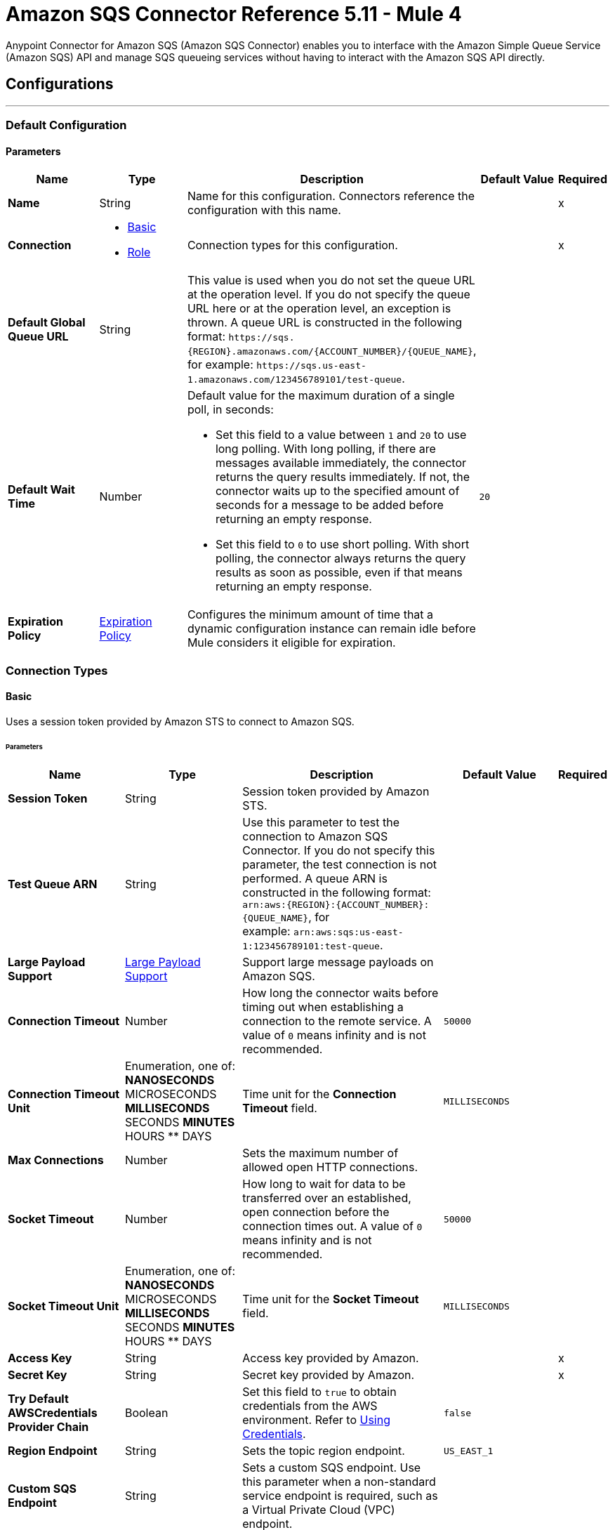 = Amazon SQS Connector Reference 5.11 - Mule 4
:page-aliases: connectors::amazon/amazon-sqs-connector-reference.adoc

Anypoint Connector for Amazon SQS (Amazon SQS Connector) enables you to interface with the Amazon Simple Queue Service (Amazon SQS) API and manage SQS queueing services without having to interact with the Amazon SQS API directly.


== Configurations
---
[[config]]
=== Default Configuration

==== Parameters
[%header,cols="20s,20a,35a,20a,5a"]
|===
| Name | Type | Description | Default Value | Required
|Name | String | Name for this configuration. Connectors reference the configuration with this name. | | x
| Connection a| * <<config_basic, Basic>>
* <<config_role, Role>>
 | Connection types for this configuration. | | x
| Default Global Queue URL a| String |  This value is used when you do not set the queue URL at the operation level. If you do not specify the queue URL here or at the operation level, an exception is thrown. A queue URL is constructed in the following format: `+https://sqs.{REGION}.amazonaws.com/{ACCOUNT_NUMBER}/{QUEUE_NAME}+`, for example: `+https://sqs.us-east-1.amazonaws.com/123456789101/test-queue+`. |  |
| Default Wait Time | Number a| Default value for the maximum duration of a single poll, in seconds:

* Set this field to a value between `1` and `20` to use long polling. With long polling, if there are messages available immediately, the connector returns the query results immediately. If not, the connector waits up to the specified amount of seconds for a message to be added before returning an empty response.
+
* Set this field to `0` to use short polling. With short polling, the connector always returns the query results as soon as possible, even if that means returning an empty response. | `20` |
| Expiration Policy a| <<ExpirationPolicy>> |  Configures the minimum amount of time that a dynamic configuration instance can remain idle before Mule considers it eligible for expiration. |  |
|===

=== Connection Types
[[config_basic]]
==== Basic

Uses a session token provided by Amazon STS to connect to Amazon SQS.

====== Parameters
[%header,cols="20s,20a,35a,20a,5a"]
|===
| Name | Type | Description | Default Value | Required
| Session Token a| String |  Session token provided by Amazon STS. |  |
| Test Queue ARN a| String |  Use this parameter to test the connection to Amazon SQS Connector. If you do not specify this parameter, the test connection is not performed. A queue ARN is constructed in the following format: `arn:aws:{REGION}:{ACCOUNT_NUMBER}:{QUEUE_NAME}`, for example: `arn:aws:sqs:us-east-1:123456789101:test-queue`. |  |
| Large Payload Support a| <<LargePayloadSupport>> | Support large message payloads on Amazon SQS. |  |
| Connection Timeout a| Number |  How long the connector waits before timing out when establishing a connection to the remote service. A value of `0` means infinity and is not recommended. |  `50000` |
| Connection Timeout Unit a| Enumeration, one of:
** NANOSECONDS
** MICROSECONDS
** MILLISECONDS
** SECONDS
** MINUTES
** HOURS
** DAYS | Time unit for the *Connection Timeout* field. |  `MILLISECONDS` |
| Max Connections a| Number |  Sets the maximum number of allowed open HTTP connections. |  |
| Socket Timeout a| Number |  How long to wait for data to be transferred over an established, open connection before the connection times out. A value of `0` means infinity and is not recommended. |  `50000` |
| Socket Timeout Unit a| Enumeration, one of:
** NANOSECONDS
** MICROSECONDS
** MILLISECONDS
** SECONDS
** MINUTES
** HOURS
** DAYS | Time unit for the *Socket Timeout* field. |  `MILLISECONDS` |
| Access Key a| String |  Access key provided by Amazon. |  | x
| Secret Key a| String |  Secret key provided by Amazon. |  | x
| Try Default AWSCredentials Provider Chain a| Boolean |  Set this field to `true` to obtain credentials from the AWS environment. Refer to https://docs.aws.amazon.com/sdk-for-java/v2/developer-guide/credentials.html[Using Credentials]. |  `false` |
| Region Endpoint a| String |  Sets the topic region endpoint. |  `US_EAST_1` |
| Custom SQS Endpoint a| String |  Sets a custom SQS endpoint. Use this parameter when a non-standard service endpoint is required, such as a Virtual Private Cloud (VPC) endpoint. |  |
| TLS Configuration a| <<Tls>> | Configures TLS. If using the HTTPS protocol, you must configure TLS.  |  |
| Reconnection a| <<Reconnection>> | Configures a reconnection strategy to use when a connector operation fails to connect to an external server. |  |
| Host a| String |  Optional proxy host. |  |
| Port a| Number |  Optional proxy port. |  |
| Username a| String |  Optional proxy username. |  |
| Password a| String |  Optional proxy password. |  |
| Domain a| String |  Optional proxy domain. |  |
| Workstation a| String |  Optional proxy workstation. |  |
|===
[[config_role]]
==== Role

Configures the Amazon role ARN that uniquely identifies the role to assume to allow cross-account access.

====== Parameters
[%header,cols="20s,20a,35a,20a,5a"]
|===
| Name | Type | Description | Default Value | Required
| Role ARN a| String | Role ARN that uniquely identifies the role to assume to gain cross-account access. |  | x
| Test Queue ARN a| String | Use this parameter to test the connection to Amazon SQS Connector. If you do not specify this parameter, the test connection is not performed. A queue ARN is constructed in the following format: `arn:aws:{REGION}:{ACCOUNT_NUMBER}:{QUEUE_NAME}`, for example: `arn:aws:sqs:us-east-1:123456789101:test-queue`. |  |
| Large Payload Support a| <<LargePayloadSupport>> | Support large message payloads on Amazon SQS. |  |
| Connection Timeout a| Number |  How long the connector waits before timing out when establishing a connection to the remote service. A value of `0` means infinity and is not recommended. |  `50000` |
| Connection Timeout Unit a| Enumeration, one of:
** NANOSECONDS
** MICROSECONDS
** MILLISECONDS
** SECONDS
** MINUTES
** HOURS
** DAYS | Time unit for the *Connection Timeout* field. |  `MILLISECONDS` |
| Max Connections a| Number |  Sets the maximum number of allowed open HTTP connections. |  |
| Socket Timeout a| Number |  How long to wait for data to be transferred over an established, open connection before the connection times out. A value of `0` means infinity and is not recommended. |  `50000` |
| Socket Timeout Unit a| Enumeration, one of:
** NANOSECONDS
** MICROSECONDS
** MILLISECONDS
** SECONDS
** MINUTES
** HOURS
** DAYS | Time unit for the *Socket Timeout* field. |  `MILLISECONDS` |
| Access Key a| String |  Access key provided by Amazon. |  | x
| Secret Key a| String |  Secret key provided by Amazon. |  | x
| Try Default AWSCredentials Provider Chain a| Boolean |  Set this field to `true` to obtain credentials from the AWS environment. Refer to https://docs.aws.amazon.com/sdk-for-java/v2/developer-guide/credentials.html[Using Credentials]. |  `false` |
| Region Endpoint a| String |  Sets the topic region endpoint. |  `US_EAST_1` |
| Custom STS Endpoint a| String |  Sets a custom STS endpoint. Use this parameter when a non-standard service endpoint is required, such as a Virtual Private Cloud (VPC) endpoint. |  |
| Custom SQS Endpoint a| String |  Sets a custom SQS endpoint. Use this parameter when a non-standard service endpoint is required, such as a Virtual Private Cloud (VPC) endpoint. |  |
| TLS Configuration a| <<Tls>> | Configures TLS. If using the HTTPS protocol, you must configure TLS.  |  |
| Reconnection a| <<Reconnection>> | Configures a reconnection strategy to use when a connector operation fails to connect to an external server. |  |
| Host a| String |  Optional proxy host. |  |
| Port a| Number |  Optional proxy port. |  |
| Username a| String |  Optional proxy username. |  |
| Password a| String |  Optional proxy password. |  |
| Domain a| String |  Optional proxy domain. |  |
| Workstation a| String |  Optional proxy workstation. |  |
|===

== Sources

[[receivemessages]]
=== Receive messages
`<sqs:receivemessages>`

[%header,cols="20s,20a,35a,20a,5a"]
|===
| Name | Type | Description | Default Value | Required
| Configuration | String | Name of the configuration to use. | | x
| Visibility Timeout a| Number | Period of time during which other consumers are prevented from receiving and processing the same message in the queue. |  `30` |
| Visibility Timeout Unit a| Enumeration, one of:

** NANOSECONDS
** MICROSECONDS
** MILLISECONDS
** SECONDS
** MINUTES
** HOURS
** DAYS |  Time unit for the *Visibility Timeout* field. |  `SECONDS` |
| Preserve Messages a| Boolean | Preserve messages after they are read rather than deleting them immediately from the queue after they are read. |  `false` |
| Number Of Messages a| Number | Number of messages to retrieve on each call. The maximum is `10`. |  `1` |
| Queue Url a| String a| URL of the queue in which to receive messages. |  |
| Wait time a| Number a|Maximum duration of a single poll, in seconds:

* Set this field to a value between `1` and `20` to use long polling. With long polling, if there are messages available immediately, the connector returns the query results immediately. If not, the connector waits up to the specified amount of seconds for a message to be added before returning an empty response.

* Set this field to `0` to use short polling. With short polling, the connector always returns the query results as soon as possible, even if that means returning an empty response. | |
| Number of consuming threads | Number a| Number of threads used to consume the messages in the inbound flow. This value must be an integer greater than `0`. | `1` |
| Primary Node Only a| Boolean |  Determines whether to execute this source on only the primary node when running Mule instances in a cluster. |  |
| Frequency | number a| Frequency at which the connector polls for incoming messages, in the time unit specified in the *Time unit* field. If you set this value to `0`, the connector polls as fast as possible. | `1000` |
| Start delay | Number a| Amount of time that the connector waits before it starts polling for incoming messages, in the time unit specified in the *Time unit* field. The default value of `0` means that the connector starts polling immediately.| `0` |
| Time unit a| Enumeration, one of:

* NANOSECONDS
* MICROSECONDS
* MILLISECONDS
* SECONDS
* MINUTES
* HOURS
* DAYS
 a| Time unit for the *Frequency* and *Start delay* fields. |  `MILLISECONDS` |
| Redelivery Policy a| <<RedeliveryPolicy>> |  Defines a policy for processing the redelivery of the same message. |  |
| Reconnection Strategy a| * <<reconnect>>
* <<reconnect-forever>> |  Retry strategy in case of connectivity errors. |  |
|===

==== Output
[%autowidth.spread]
|===
|Type |String
| Attributes Type a| Object
|===

=== For Configurations
* <<config>>


== Operations

* <<addPermission>>
* <<changeMessageVisibility>>
* <<changeMessageVisibilityBatch>>
* <<createQueue>>
* <<deleteMessage>>
* <<deleteMessageBatch>>
* <<deleteQueue>>
* <<getApproximateNumberOfMessages>>
* <<getQueueAttributes>>
* <<getQueueUrl>>
* <<listDeadLetterSourceQueues>>
* <<listQueues>>
* <<purgeQueue>>
* <<read>>
* <<removePermission>>
* <<sendMessage>>
* <<sendMessageBatch>>
* <<setQueueAttributes>>


[[addPermission]]
=== Add Permission
`<sqs:add-permission>`

This operation adds a permission to a message queue.

==== Parameters
[%header,cols="20s,20a,35a,20a,5a"]
|===
| Name | Type | Description | Default Value | Required
| Configuration | String | Name of the configuration to use | | x
| Label a| String |  Name for this permission |  | x
| Account Ids a| Array of String |  IDs of the AWS accounts to share this queue with |  | x
| Actions a| Array of String |  List to indicate how much to share (SendMessage, ReceiveMessage, ChangeMessageVisibility, DeleteMessage, GetQueueAttributes) |  | x
| Queue Url a| String |  Permissions are added to the queue represented by this URL. This parameter is optional, and if you do not specify `queueUrl`, you must specify the default global queue URL at the configuration level. |  |
| Target Variable a| String | Name of a variable in which to store the operation's output |  |
| Target Value a| String |  An expression that evaluates the operation's output. The expression outcome is stored in the target variable. |  `#[payload]` |
| Reconnection Strategy a| * <<reconnect>>
* <<reconnect-forever>> |  Retry strategy in case of connectivity errors.. |  |
|===

==== Output
[%autowidth.spread]
|===
|Type |String
| Attributes Type a| <<RequestIDAttribute>>
|===

=== For Configurations
* <<config>>

==== Throws
* SQS:ACCESS_DENIED
* SQS:CONNECTIVITY
* SQS:INTERNAL_FAILURE
* SQS:INVALID_CREDENTIALS
* SQS:INVALID_DATA
* SQS:OPT_IN_REQUIRED
* SQS:OVER_LIMIT
* SQS:REQUEST_EXPIRED
* SQS:RETRY_EXHAUSTED
* SQS:SERVICE_UNAVAILABLE
* SQS:THROTTLING_EXCEPTION


[[changeMessageVisibility]]
=== Change Message Visibility
`<sqs:change-message-visibility>`

This operation changes the visibility timeout of a specified message in a queue to a new value, not to exceed 12 hours.

==== Parameters
[%header,cols="20s,20a,35a,20a,5a"]
|===
| Name | Type | Description | Default Value | Required
| Configuration | String | Name of the configuration to use | | x
| Receipt Handle a| String |  Receipt handle associated with the message whose visibility timeout must change |  |
| Visibility Timeout a| Number |  New value of the message visibility timeout (up to 4300 seconds or 12 hours) |  | x
| Visibility Timeout Unit a| Enumeration, one of:

** NANOSECONDS
** MICROSECONDS
** MILLISECONDS
** SECONDS
** MINUTES
** HOURS
** DAYS |  |  SECONDS |
| Queue Url a| String |  URL of the Amazon SQS queue to act on. This parameter is optional, and if you do not specify `queueUrl`, you must specify the Default Global Queue URL at the configuration level. |  |
| Target Variable a| String |  Name of a variable in which to store the operation's output |  |
| Target Value a| String |  An expression that evaluates the operation's output. The expression outcome is stored in the target variable. |  `#[payload]` |
| Reconnection Strategy a| * <<reconnect>>
* <<reconnect-forever>> |  Retry strategy in case of connectivity errors.. |  |
|===

==== Output
[%autowidth.spread]
|===
|Type |String
| Attributes Type a| <<RequestIDAttribute>>
|===

=== For Configurations
* <<config>>

==== Throws
* SQS:ACCESS_DENIED
* SQS:CONNECTIVITY
* SQS:INTERNAL_FAILURE
* SQS:INVALID_CREDENTIALS
* SQS:INVALID_DATA
* SQS:MESSAGE_NOT_IN_FLIGHT
* SQS:MESSAGE_SIZE_THRESHOLD_OUT_OF_RANGE
* SQS:OPT_IN_REQUIRED
* SQS:PARAMETER_OUT_OF_RANGE
* SQS:REQUEST_EXPIRED
* SQS:RETRY_EXHAUSTED
* SQS:S3_BUCKET_ACCESS_DENIED
* SQS:S3_BUCKET_NOT_FOUND
* SQS:SERVICE_UNAVAILABLE
* SQS:THROTTLING_EXCEPTION


[[changeMessageVisibilityBatch]]
=== Change Message Visibility Batch
`<sqs:change-message-visibility-batch>`


This operation changes the visibility timeout of up to 10 ChangeMessageVisibility requests, with each result reported individually in the response.


==== Parameters
[%header,cols="20s,20a,35a,20a,5a"]
|===
| Name | Type | Description | Default Value | Required
| Configuration | String | The name of the configuration to use. | | x
| Receipt Handles a| Array of <<ChangeMessageVisibilityBatchRequestEntry>> |  List of receipt handles of the messages for which the visibility timeout must be changed |  `#[payload]` |
| Queue Url a| String |  URL of the Amazon SQS queue to act on. This parameter is optional, and if you do not specify `queueUrl`, you must specify the Default Global Queue URL at the configuration level. |  |
| Target Variable a| String | Name of a variable on which to store the operation's output |  |
| Target Value a| String |  An expression that evaluates the operation's output. The expression outcome is stored in the target variable. |  `#[payload]` |
| Reconnection Strategy a| * <<reconnect>>
* <<reconnect-forever>> |  Retry strategy in case of connectivity errors.. |  |
|===

==== Output
[%autowidth.spread]
|===
|Type |<<BatchResult>>
| Attributes Type a| <<RequestIDAttribute>>
|===

=== For Configurations
* <<config>>

==== Throws
* SQS:ACCESS_DENIED
* SQS:CONNECTIVITY
* SQS:INTERNAL_FAILURE
* SQS:INVALID_CREDENTIALS
* SQS:INVALID_DATA
* SQS:MESSAGE_SIZE_THRESHOLD_OUT_OF_RANGE
* SQS:OPT_IN_REQUIRED
* SQS:PARAMETER_OUT_OF_RANGE
* SQS:REQUEST_EXPIRED
* SQS:RETRY_EXHAUSTED
* SQS:S3_BUCKET_ACCESS_DENIED
* SQS:S3_BUCKET_NOT_FOUND
* SQS:SERVICE_UNAVAILABLE
* SQS:THROTTLING_EXCEPTION


[[createQueue]]
=== Create Queue
`<sqs:create-queue>`

This operation creates a new queue, or returns the URL of an existing one.

==== Queue Attributes

[%header,cols="20s,20a,35a,20a,5a"]
|===
| Name | Type | Description | Default Value | Required
| DelaySeconds | Number | Length of time, in seconds, for which the delivery of all messages in the queue is delayed. Valid values: An integer from 0 to 900 seconds (15 minutes). | 0 |
|MaximumMessageSize | Number | Limit of how many bytes a message can contain before Amazon SQS rejects it. Valid values: An integer from 1,024 bytes (1 KiB) to 262,144 bytes (256 KiB). | 262,144 (256 KiB) |
|MessageRetentionPeriod | Number | Length of time, in seconds, for which Amazon SQS retains a message. Valid values: An integer from 60 seconds (1 minute) to 1,209,600 seconds (14 days) | 345,600 (4 days) |
| Policy | String | The queue's policy. A valid AWS policy. | |
| ReceiveMessageWaitTimeSeconds | Number | Length of time, in seconds, for which a ReceiveMessage action waits for a message to arrive. Valid values: An integer from 0 to 20 (seconds) | 0 |
|RedrivePolicy | String | The string that includes the parameters for the dead-letter queue functionality of the source queue as a JSON object. | |
|VisibilityTimeout | Number | Visibility timeout for the queue, in seconds. Valid values: An integer from 0 to 43,200 (12 hours) | 30 |
|KmsMasterKeyId | String | ID of an AWS-managed customer master key (CMK) for Amazon SQS or a custom CMK. | |
| KmsDataKeyReusePeriodSeconds | Number | Length of time, in seconds, for which Amazon SQS can reuse a data key to encrypt or decrypt messages before calling AWS KMS again. An integer representing seconds, between 60 seconds (1 minute) and 86,400 seconds (24 hours) | 300 (5 minutes) |
| FifoQueue | Boolean | Designates a queue as FIFO. Valid values are true or false. If you don't specify the FifoQueue attribute, Amazon SQS creates a standard queue. You must provide this attribute during queue creation, and you can't change it for an existing queue. When you set this attribute, you must also explicitly provide the MessageGroupId for your messages. | |
| ContentBasedDeduplication | Boolean | Enables content-based deduplication. Valid values: true, false. Every message must have a unique MessageDeduplicationId. | |
|ApproximateNumberOfMessages | Number | Approximate number of messages available for retrieval from the queue. | |
| ApproximateNumberOfMessagesDelayed | Number | Approximate number of messages in the queue that are delayed and not available for reading immediately. This can happen when the queue is configured as a delay queue or when a message has been sent with a delay parameter. | |
| ApproximateNumberOfMessagesNotVisible | Number | Approximate number of messages that are in flight. Messages are considered to be in flight if they have been sent to a client but have not yet been deleted or have not yet reached the end of their visibility window. |  |
| CreatedTimestamp | Number | Time when the queue was created, in seconds | |
|LastModifiedTimestamp | Number |Time when the queue was last changed, in seconds | |
|QueueArn | String | Amazon resource name (ARN) of the queue | |
|===

==== Redrive Policy
[%header,cols="20s,20a,35a,20a,5a"]
|===
| Name | Type | Description | Default Value | Required
|deadLetterTargetArn | String | The Amazon Resource Name (ARN) of the dead-letter queue to which Amazon SQS moves messages after the value of maxReceiveCount is exceeded. | |
| maxReceiveCount | Number | The number of times a message is delivered to the source queue before being moved to the dead-letter queue. When the ReceiveCount for a message exceeds the maxReceiveCount for a queue, Amazon SQS moves the message to the dead-letter-queue. | |
|===

==== Parameters
[%header,cols="20s,20a,35a,20a,5a"]
|===
| Name | Type | Description | Default Value | Required
| Configuration | String | Name of the configuration to use | | x
| Queue Name a| String |  Name of the queue to create |  | x
| Attributes a| Object a| A map of attributes with their corresponding values. (See the table above) |  |
| Target Variable a| String |  The name of a variable to store the operation's output. |  |
| Target Value a| String |  An expression that evaluates the operation's output. The expression outcome is stored in the target variable. |  `#[payload]` |
| Reconnection Strategy a| * <<reconnect>>
* <<reconnect-forever>> |  Retry strategy in case of connectivity errors.. |  |
|===

==== Output
[%autowidth.spread]
|===
|Type |String
| Attributes Type a| <<RequestIDAttribute>>
|===

=== For Configurations
* <<config>>

==== Throws
* SQS:ACCESS_DENIED
* SQS:CONNECTIVITY
* SQS:INTERNAL_FAILURE
* SQS:INVALID_CREDENTIALS
* SQS:INVALID_DATA
* SQS:OPT_IN_REQUIRED
* SQS:QUEUE_ALREADY_EXISTS
* SQS:QUEUE_DELETED_RECENTLY
* SQS:REQUEST_EXPIRED
* SQS:RETRY_EXHAUSTED
* SQS:SERVICE_UNAVAILABLE
* SQS:THROTTLING_EXCEPTION


[[deleteMessage]]
=== Delete Message
`<sqs:delete-message>`


This operation deletes the message identified by the message object in the queue.


==== Parameters
[%header,cols="20s,20a,35a,20a,5a"]
|===
| Name | Type | Description | Default Value | Required
| Configuration | String | The name of the configuration to use. | | x
| Receipt Handle a| String |  Receipt handle of the message to be deleted |  | x
| Queue Url a| String |  URL of the queue to delete messages from. This parameter is optional and if you do not specify queueUrl you need to set in the configuration level Default Global Queue URL. |  |
| Target Variable a| String |  The name of a variable to store the operation's output. |  |
| Target Value a| String |  An expression that evaluates the operation's output. The expression outcome is stored in the target variable. |  `#[payload]` |
| Reconnection Strategy a| * <<reconnect>>
* <<reconnect-forever>> |  Retry strategy in case of connectivity errors.. |  |
|===

==== Output
[%autowidth.spread]
|===
|Type |String
| Attributes Type a| <<RequestIDAttribute>>
|===

=== For Configurations
* <<config>>

==== Throws
* SQS:ACCESS_DENIED
* SQS:CONNECTIVITY
* SQS:INTERNAL_FAILURE
* SQS:INVALID_CREDENTIALS
* SQS:INVALID_DATA
* SQS:MESSAGE_SIZE_THRESHOLD_OUT_OF_RANGE
* SQS:OPT_IN_REQUIRED
* SQS:PARAMETER_OUT_OF_RANGE
* SQS:REQUEST_EXPIRED
* SQS:RETRY_EXHAUSTED
* SQS:S3_BUCKET_ACCESS_DENIED
* SQS:S3_BUCKET_NOT_FOUND
* SQS:SERVICE_UNAVAILABLE
* SQS:THROTTLING_EXCEPTION


[[deleteMessageBatch]]
=== Delete Message Batch
`<sqs:delete-message-batch>`


This operation deletes up to 10 messages from the specified queue. This is a batch version of DeleteMessage.


==== Parameters
[%header,cols="20s,20a,35a,20a,5a"]
|===
| Name | Type | Description | Default Value | Required
| Configuration | String | The name of the configuration to use. | | x
| Entries a| Array of <<DeleteMessageBatchRequestEntry>> |  List of receipt handles for the messages to be deleted |  | x
| Queue Url a| String |  URL of the queue to delete messages as a batch from. This parameter is optional and if you do not specify the queueUrl you need to specify the Default Global Queue URL at the configuration level. |  |
| Target Variable a| String |  Name of a variable in which to store the operation's output |  |
| Target Value a| String |  An expression that evaluates the operation's output. The expression outcome is stored in the target variable. |  `#[payload]` |
| Reconnection Strategy a| * <<reconnect>>
* <<reconnect-forever>> |  Retry strategy in case of connectivity errors.. |  |
|===

==== Output
[%autowidth.spread]
|===
|Type |<<BatchResult>>
| Attributes Type a| <<RequestIDAttribute>>
|===

=== For Configurations
* <<config>>

==== Throws
* SQS:ACCESS_DENIED
* SQS:CONNECTIVITY
* SQS:INTERNAL_FAILURE
* SQS:INVALID_CREDENTIALS
* SQS:INVALID_DATA
* SQS:MESSAGE_SIZE_THRESHOLD_OUT_OF_RANGE
* SQS:OPT_IN_REQUIRED
* SQS:PARAMETER_OUT_OF_RANGE
* SQS:REQUEST_EXPIRED
* SQS:RETRY_EXHAUSTED
* SQS:S3_BUCKET_ACCESS_DENIED
* SQS:S3_BUCKET_NOT_FOUND
* SQS:SERVICE_UNAVAILABLE
* SQS:THROTTLING_EXCEPTION


[[deleteQueue]]
=== Delete Queue
`<sqs:delete-queue>`


This operation deletes the message queue represented by this object and can even delete a non-empty queue. Because deleting a queue can take up to 60 seconds, wait at least that long before you create a new queue with the same name.


==== Parameters
[%header,cols="20s,20a,35a,20a,5a"]
|===
| Name | Type | Description | Default Value | Required
| Configuration | String | The name of the configuration to use. | | x
| Queue Url a| String |  URL of the queue to delete. This parameter is optional and if you do not specify queueUrl you need to set in the configuration level Default Global Queue URL. |  |
| Target Variable a| String |  The name of a variable to store the operation's output. |  |
| Target Value a| String |  An expression that evaluates the operation's output. The expression outcome is stored in the target variable. |  `#[payload]` |
| Reconnection Strategy a| * <<reconnect>>
* <<reconnect-forever>> |  Retry strategy in case of connectivity errors.. |  |
|===

==== Output
[%autowidth.spread]
|===
|Type |String
| Attributes Type a| <<RequestIDAttribute>>
|===

=== For Configurations
* <<config>>

==== Throws
* SQS:ACCESS_DENIED
* SQS:CONNECTIVITY
* SQS:INTERNAL_FAILURE
* SQS:INVALID_CREDENTIALS
* SQS:INVALID_DATA
* SQS:OPT_IN_REQUIRED
* SQS:REQUEST_EXPIRED
* SQS:RETRY_EXHAUSTED
* SQS:SERVICE_UNAVAILABLE
* SQS:THROTTLING_EXCEPTION


[[getApproximateNumberOfMessages]]
=== Get Approximate Number Of Messages
`<sqs:get-approximate-number-of-messages>`


This operation retrieves an approximate number of visible messages for a queue.


==== Parameters
[%header,cols="20s,20a,35a,20a,5a"]
|===
| Name | Type | Description | Default Value | Required
| Configuration | String | The name of the configuration to use. | | x
| Queue Url a| String |  URL of the queue. |  |
| Target Variable a| String |  The name of a variable to store the operation's output. |  |
| Target Value a| String |  An expression that evaluates the operation's output. The expression outcome is stored in the target variable. |  `#[payload]` |
| Reconnection Strategy a| * <<reconnect>>
* <<reconnect-forever>> |  Retry strategy in case of connectivity errors.. |  |
|===

==== Output
[%autowidth.spread]
|===
|Type |Number
| Attributes Type a| <<RequestIDAttribute>>
|===

=== For Configurations
* <<config>>

==== Throws
* SQS:ACCESS_DENIED
* SQS:CONNECTIVITY
* SQS:INTERNAL_FAILURE
* SQS:INVALID_CREDENTIALS
* SQS:INVALID_DATA
* SQS:OPT_IN_REQUIRED
* SQS:REQUEST_EXPIRED
* SQS:RETRY_EXHAUSTED
* SQS:SERVICE_UNAVAILABLE
* SQS:THROTTLING_EXCEPTION


[[getQueueAttributes]]
=== Get Queue Attributes
`<sqs:get-queue-attributes>`


This operation shows queue attributes to expose the underlying functionality.


==== Parameters
[%header,cols="20s,20a,35a,20a,5a"]
|===
| Name | Type | Description | Default Value | Required
| Configuration | String | The name of the configuration to use. | | x
| Attribute Names a| Array of String |  List of attribute retrieve information for |  |
| Queue Url a| String |  URL of the Amazon SQS queue to take action on This parameter is optional and if you do not specify queueUrl you need to set in the configuration level Default Global Queue URL. |  |
| Target Variable a| String |  The name of a variable to store the operation's output. |  |
| Target Value a| String |  An expression that evaluates the operation's output. The expression outcome is stored in the target variable. |  `#[payload]` |
| Reconnection Strategy a| * <<reconnect>>
* <<reconnect-forever>> |  Retry strategy in case of connectivity errors.. |  |
|===

==== Output
[%autowidth.spread]
|===
|Type |Object
| Attributes Type a| <<RequestIDAttribute>>
|===

=== For Configurations
* <<config>>

==== Throws
* SQS:ACCESS_DENIED
* SQS:CONNECTIVITY
* SQS:INTERNAL_FAILURE
* SQS:INVALID_CREDENTIALS
* SQS:INVALID_DATA
* SQS:OPT_IN_REQUIRED
* SQS:REQUEST_EXPIRED
* SQS:RETRY_EXHAUSTED
* SQS:SERVICE_UNAVAILABLE
* SQS:THROTTLING_EXCEPTION


[[getQueueUrl]]
=== Get Queue Url
`<sqs:get-queue-url>`


This operation returns the URL of an existing queue.


==== Parameters
[%header,cols="20s,20a,35a,20a,5a"]
|===
| Name | Type | Description | Default Value | Required
| Configuration | String | The name of the configuration to use. | | x
| Queue Name a| String |  Name of the queue whose URL must be fetched |  | x
| Queue Owner AWS Account Id a| String |  AWS account ID of the owner that created the queue |  |
| Target Variable a| String |  The name of a variable to store the operation's output. |  |
| Target Value a| String |  An expression that evaluates the operation's output. The expression outcome is stored in the target variable. |  `#[payload]` |
| Reconnection Strategy a| * <<reconnect>>
* <<reconnect-forever>> |  Retry strategy in case of connectivity errors.. |  |
|===

==== Output
[%autowidth.spread]
|===
|Type |String
| Attributes Type a| <<RequestIDAttribute>>
|===

=== For Configurations
* <<config>>

==== Throws
* SQS:ACCESS_DENIED
* SQS:CONNECTIVITY
* SQS:INTERNAL_FAILURE
* SQS:INVALID_CREDENTIALS
* SQS:INVALID_DATA
* SQS:OPT_IN_REQUIRED
* SQS:REQUEST_EXPIRED
* SQS:RETRY_EXHAUSTED
* SQS:SERVICE_UNAVAILABLE
* SQS:THROTTLING_EXCEPTION


[[listDeadLetterSourceQueues]]
=== List Dead Letter Source Queues
`<sqs:list-dead-letter-source-queues>`


This operation returns a list of the queues that have the RedrivePolicy queue attribute configured with a dead-letter queue.


==== Parameters
[%header,cols="20s,20a,35a,20a,5a"]
|===
| Name | Type | Description | Default Value | Required
| Configuration | String | The name of the configuration to use. | | x
| Queue Url a| String |  Queue URL of a dead-letter queue. This parameter is optional and if you do not specify queueUrl you need to set in the configuration level Default Global Queue URL. |  |
| Target Variable a| String |  The name of a variable to store the operation's output. |  |
| Target Value a| String |  An expression that evaluates the operation's output. The expression outcome is stored in the target variable. |  `#[payload]` |
| Reconnection Strategy a| * <<reconnect>>
* <<reconnect-forever>> |  Retry strategy in case of connectivity errors.. |  |
|===

==== Output
[%autowidth.spread]
|===
|Type |Array of String
| Attributes Type a| <<RequestIDAttribute>>
|===

=== For Configurations
* <<config>>

==== Throws
* SQS:ACCESS_DENIED
* SQS:CONNECTIVITY
* SQS:INTERNAL_FAILURE
* SQS:INVALID_CREDENTIALS
* SQS:INVALID_DATA
* SQS:OPT_IN_REQUIRED
* SQS:REQUEST_EXPIRED
* SQS:RETRY_EXHAUSTED
* SQS:SERVICE_UNAVAILABLE
* SQS:THROTTLING_EXCEPTION


[[listQueues]]
=== List Queues
`<sqs:list-queues>`


This operation returns a list of your queues. The maximum number of queues that can be returned is 1000.


==== Parameters
[%header,cols="20s,20a,35a,20a,5a"]
|===
| Name | Type | Description | Default Value | Required
| Configuration | String | The name of the configuration to use. | | x
| Queue Name Prefix a| String |  String to use for filtering the list results. Only those queues whose name begins with the specified string are returned. |  |
| Target Variable a| String |  The name of a variable to store the operation's output. |  |
| Target Value a| String |  An expression that evaluates the operation's output. The expression outcome is stored in the target variable. |  `#[payload]` |
| Reconnection Strategy a| * <<reconnect>>
* <<reconnect-forever>> |  Retry strategy in case of connectivity errors.. |  |
|===

==== Output
[%autowidth.spread]
|===
|Type |Array of String
| Attributes Type a| <<RequestIDAttribute>>
|===

=== For Configurations
* <<config>>

==== Throws
* SQS:ACCESS_DENIED
* SQS:CONNECTIVITY
* SQS:INTERNAL_FAILURE
* SQS:INVALID_CREDENTIALS
* SQS:INVALID_DATA
* SQS:OPT_IN_REQUIRED
* SQS:REQUEST_EXPIRED
* SQS:RETRY_EXHAUSTED
* SQS:SERVICE_UNAVAILABLE
* SQS:THROTTLING_EXCEPTION


[[purgeQueue]]
=== Purge Queue
`<sqs:purge-queue>`


This operation deletes the messages in a queue specified by the queue URL.


==== Parameters
[%header,cols="20s,20a,35a,20a,5a"]
|===
| Name | Type | Description | Default Value | Required
| Configuration | String | The name of the configuration to use. | | x
| Queue Url a| String |  Queue URL where messages are to be fetched from. This parameter is optional and if you do not specify queueUrl you need to set in the configuration level Default Global Queue URL. |  |
| Target Variable a| String |  The name of a variable to store the operation's output. |  |
| Target Value a| String |  An expression that evaluates the operation's output. The expression outcome is stored in the target variable. |  `#[payload]` |
| Reconnection Strategy a| * <<reconnect>>
* <<reconnect-forever>> |  Retry strategy in case of connectivity errors.. |  |
|===

==== Output
[%autowidth.spread]
|===
|Type |String
| Attributes Type a| <<RequestIDAttribute>>
|===

=== For Configurations
* <<config>>

==== Throws
* SQS:ACCESS_DENIED
* SQS:CONNECTIVITY
* SQS:INTERNAL_FAILURE
* SQS:INVALID_CREDENTIALS
* SQS:INVALID_DATA
* SQS:OPT_IN_REQUIRED
* SQS:PURGE_QUEUE_IN_PROGRESS
* SQS:REQUEST_EXPIRED
* SQS:RETRY_EXHAUSTED
* SQS:SERVICE_UNAVAILABLE
* SQS:THROTTLING_EXCEPTION


[[read]]
=== Read
`<sqs:read>`


This operation reads a number of messages from a queue.


==== Parameters
[%header,cols="20s,20a,35a,20a,5a"]
|===
| Name | Type | Description | Default Value | Required
| Configuration | String | The name of the configuration to use. | | x
| Queue Url a| String |  URL of the queue. |  |
| Max Number Of Messages a| Number |  Maximum number of messages to read |  | x
| Wait time | Number a| Maximum duration of a single poll, in seconds:

* Set this field to a value between `1` and `20` to use long polling.
+
With long polling, if there are messages available immediately, the connector returns the query results immediately. If not, the connector waits up to the specified amount of seconds for a message to be added before returning an empty response.

* Set this field to `0` to use short polling. With short polling, the connector always returns the query results as soon as possible, even if that means returning an empty response. | |
| Target Variable a| String |  The name of a variable to store the operation's output. |  |
| Target Value a| String |  An expression that evaluates the operation's output. The expression outcome is stored in the target variable. |  `#[payload]` |
| Reconnection Strategy a| * <<reconnect>>
* <<reconnect-forever>> |  Retry strategy in case of connectivity errors.. |  |
|===

==== Output
[%autowidth.spread]
|===
|Type |Array of <<Message>>
| Attributes Type a| <<RequestIDAttribute>>
|===

=== For Configurations
* <<config>>

==== Throws
* SQS:ACCESS_DENIED
* SQS:CONNECTIVITY
* SQS:INTERNAL_FAILURE
* SQS:INVALID_CREDENTIALS
* SQS:INVALID_DATA
* SQS:MESSAGE_SIZE_THRESHOLD_OUT_OF_RANGE
* SQS:OPT_IN_REQUIRED
* SQS:OVER_LIMIT
* SQS:PARAMETER_OUT_OF_RANGE
* SQS:REQUEST_EXPIRED
* SQS:RETRY_EXHAUSTED
* SQS:S3_BUCKET_ACCESS_DENIED
* SQS:S3_BUCKET_NOT_FOUND
* SQS:SERVICE_UNAVAILABLE
* SQS:THROTTLING_EXCEPTION


[[removePermission]]
=== Remove Permission
`<sqs:remove-permission>`


This operation removes a permission from this message queue.


==== Parameters
[%header,cols="20s,20a,35a,20a,5a"]
|===
| Name | Type | Description | Default Value | Required
| Configuration | String | The name of the configuration to use. | | x
| Label a| String |  Name for the permission to be removed |  | x
| Queue Url a| String |  Permissions will be deleted from the queue represented by this URL. |  |
| Target Variable a| String |  The name of a variable to store the operation's output. |  |
| Target Value a| String |  An expression that evaluates the operation's output. The expression outcome is stored in the target variable. |  `#[payload]` |
| Reconnection Strategy a| * <<reconnect>>
* <<reconnect-forever>> |  Retry strategy in case of connectivity errors.. |  |
|===

==== Output
[%autowidth.spread]
|===
|Type |String
| Attributes Type a| <<RequestIDAttribute>>
|===

=== For Configurations
* <<config>>

==== Throws
* SQS:ACCESS_DENIED
* SQS:CONNECTIVITY
* SQS:INTERNAL_FAILURE
* SQS:INVALID_CREDENTIALS
* SQS:INVALID_DATA
* SQS:OPT_IN_REQUIRED
* SQS:REQUEST_EXPIRED
* SQS:RETRY_EXHAUSTED
* SQS:SERVICE_UNAVAILABLE
* SQS:THROTTLING_EXCEPTION


[[sendMessage]]
=== Send Message
`<sqs:send-message>`


This operation sends a message to a specified queue. The message must be between 1 and 256K bytes long.


==== Parameters
[%header,cols="20s,20a,35a,20a,5a"]
|===
| Name | Type | Description | Default Value | Required
| Configuration | String | The name of the configuration to use. | | x
| Message a| <<Message>> |  Message to send |  `#[payload]` |
| Queue Url a| String |  Queue where the message is to be sent. |  |
| Target Variable a| String |  The name of a variable to store the operation's output. |  |
| Target Value a| String |  An expression that evaluates the operation's output. The expression outcome is stored in the target variable. |  `#[payload]` |
| Reconnection Strategy a| * <<reconnect>>
* <<reconnect-forever>> |  Retry strategy in case of connectivity errors.. |  |
|===

==== Output
[%autowidth.spread]
|===
|Type |<<SendMessageResult>>
| Attributes Type a| <<RequestIDAttribute>>
|===

=== For Configurations
* <<config>>

==== Throws
* SQS:ACCESS_DENIED
* SQS:CONNECTIVITY
* SQS:INTERNAL_FAILURE
* SQS:INVALID_CREDENTIALS
* SQS:INVALID_DATA
* SQS:MESSAGE_SIZE_THRESHOLD_OUT_OF_RANGE
* SQS:OPT_IN_REQUIRED
* SQS:PARAMETER_OUT_OF_RANGE
* SQS:REQUEST_EXPIRED
* SQS:RETRY_EXHAUSTED
* SQS:S3_BUCKET_ACCESS_DENIED
* SQS:S3_BUCKET_NOT_FOUND
* SQS:SERVICE_UNAVAILABLE
* SQS:THROTTLING_EXCEPTION


[[sendMessageBatch]]
=== Send Message Batch
`<sqs:send-message-batch>`


This operation delivers up to 10 messages to the specified queue. This is a batch version of SendMessage.


==== Parameters
[%header,cols="20s,20a,35a,20a,5a"]
|===
| Name | Type | Description | Default Value | Required
| Configuration | String | The name of the configuration to use. | | x
| Messages a| Array of <<Message>> |  List of SendMessageBatchRequestEntry items |  `#[payload]` |
| Queue Url a| String |  Queue where the message is to be sent. |  |
| Target Variable a| String |  The name of a variable to store the operation's output. |  |
| Target Value a| String |  An expression that evaluates the operation's output. The expression outcome is stored in the target variable. |  `#[payload]` |
| Reconnection Strategy a| * <<reconnect>>
* <<reconnect-forever>> |  Retry strategy in case of connectivity errors.. |  |
|===

==== Output
[%autowidth.spread]
|===
|Type |<<BatchResult>>
| Attributes Type a| <<RequestIDAttribute>>
|===

=== For Configurations
* <<config>>

==== Throws
* SQS:ACCESS_DENIED
* SQS:CONNECTIVITY
* SQS:INTERNAL_FAILURE
* SQS:INVALID_CREDENTIALS
* SQS:INVALID_DATA
* SQS:MESSAGE_SIZE_THRESHOLD_OUT_OF_RANGE
* SQS:OPT_IN_REQUIRED
* SQS:PARAMETER_OUT_OF_RANGE
* SQS:REQUEST_EXPIRED
* SQS:RETRY_EXHAUSTED
* SQS:S3_BUCKET_ACCESS_DENIED
* SQS:S3_BUCKET_NOT_FOUND
* SQS:SERVICE_UNAVAILABLE
* SQS:THROTTLING_EXCEPTION


[[setQueueAttributes]]
=== Set Queue Attributes
`<sqs:set-queue-attributes>`


This operation sets the value of one or more queue attributes, which can take up to 60 seconds to propagate throughout the SQS system (although changes made to the MessageRetentionPeriod attribute can take up to 15 minutes).


==== Parameters
[%header,cols="20s,20a,35a,20a,5a"]
|===
| Name | Type | Description | Default Value | Required
| Configuration | String | The name of the configuration to use. | | x
| Attributes a| Object |  Map of attributes to set |  `#[payload]` |
| Queue Url a| String |  URL of the queue. |  |
| Target Variable a| String |  The name of a variable to store the operation's output. |  |
| Target Value a| String |  An expression that evaluates the operation's output. The expression outcome is stored in the target variable. |  `#[payload]` |
| Reconnection Strategy a| * <<reconnect>>
* <<reconnect-forever>> |  Retry strategy in case of connectivity errors.. |  |
|===

==== Output
[%autowidth.spread]
|===
|Type |String
| Attributes Type a| <<RequestIDAttribute>>
|===

=== For Configurations
* <<config>>

==== Throws
* SQS:ACCESS_DENIED
* SQS:CONNECTIVITY
* SQS:INTERNAL_FAILURE
* SQS:INVALID_CREDENTIALS
* SQS:INVALID_DATA
* SQS:OPT_IN_REQUIRED
* SQS:REQUEST_EXPIRED
* SQS:RETRY_EXHAUSTED
* SQS:SERVICE_UNAVAILABLE
* SQS:THROTTLING_EXCEPTION


== Types

[[LargePayloadSupport]]
=== Large Payload Support

[%header,cols="20s,25a,30a,15a,10a"]
|===
| Field | Type | Description | Default Value | Required
| Bucket a| String | Name of the AWS S3 bucket in which to store large payload messages. The AWS S3 bucket must already be created and configured in AWS S3. Enabling this feature incurs additional charges for using AWS S3. |  | x
| Message Size Threshold a| Number | The message size threshold value for storing message payloads in the AWS S3 bucket. The default value for the message size threshold is 256 KB and the maximum threshold size value is 256 KB. The maximum message size is 2 GB. | 256 |
| Message Size Threshold Unit a| Enumeration, one of:

** BYTE
** KB
** MB
** GB | Sets the data unit for the message size threshold | KB |
| Custom S3 Endpoint a| String |  |  |

|===

[[Tls]]
=== TLS

Defines a configuration for TLS, which can be used from both the client and server sides to secure communication for the Mule app. When using the HTTPS protocol, the HTTP communication is secured using TLS or SSL. If HTTPS is configured as the protocol then the user needs to configure at least the keystore in the `tls:context` child element of the `listener-config`.

[%header,cols="20s,25a,30a,15a,10a"]
|===
| Field | Type | Description | Default Value | Required
| Enabled Protocols a| String | A comma-separated list of protocols enabled for this context. |  |
| Enabled Cipher Suites a| String | A comma-separated list of cipher suites enabled for this context. |  |
| Trust Store a| <<TrustStore>> | For servers, a truststore contains certificates of the trusted clients. For clients, a truststore contains certificates of the trusted servers.  |  |
| Key Store a| <<KeyStore>> | For servers, a keystore contains the private and public key of the server. For clients, a keystore contains the private and public key of the client. |  |
| Revocation Check a| * <<standard-revocation-check>>
* <<custom-ocsp-responder>>
* <<crl-file>> | Validates that a certificate was revoked. |  |
|===

[[TrustStore]]
=== Trust Store

[%header,cols="20s,25a,30a,15a,10a"]
|===
| Field | Type | Description | Default Value | Required
| Path a| String | The location of the truststore. The path is resolved relative to the current classpath and file system, if possible. |  |
| Password a| String | The password used to protect the truststore. |  |
| Type a| String | The type of truststore used. |  |
| Algorithm a| String | The algorithm used by the truststore. |  |
| Insecure a| Boolean | If `true`, no certificate validations are performed, which makes connections vulnerable to attacks. Use at your own risk. |  |
|===

[[KeyStore]]
=== Key Store

[%header,cols="20s,25a,30a,15a,10a"]
|===
| Field | Type | Description | Default Value | Required
| Path a| String | The location of the keystore. The path is resolved relative to the current classpath and file system, if possible. |  |
| Type a| String | The type of store used. |  |
| Alias a| String | The alias of the key to use when the keystore contains multiple private keys. If not defined, the first key in the file is used by default. |  |
| Key Password a| String | The password used to protect the private key. |  |
| Password a| String | The password used to protect the keystore. |  |
| Algorithm a| String | The algorithm used by the keystore. |  |
|===

[[standard-revocation-check]]
=== Standard Revocation Check

[%header,cols="20s,25a,30a,15a,10a"]
|===
| Field | Type | Description | Default Value | Required
| Only End Entities a| Boolean | Verify the last element of the certificate chain only. |  |
| Prefer Crls a| Boolean | Try CRL instead of OCSP first. |  |
| No Fallback a| Boolean | Do not use the secondary checking method, which is the method not specified in the Prefer Crls field. |  |
| Soft Fail a| Boolean | Avoid verification failure when the revocation server cannot be reached or is busy. |  |
|===

[[custom-ocsp-responder]]
=== Custom OCSP Responder

[%header,cols="20s,25a,30a,15a,10a"]
|===
| Field | Type | Description | Default Value | Required
| Url a| String | The URL of the OCSP responder. |  |
| Cert Alias a| String | Alias of the signing certificate for the OCSP response (must be in the trust store), if present. |  |
|===

[[crl-file]]
=== CRL File

[%header,cols="20s,25a,30a,15a,10a"]
|===
| Field | Type | Description | Default Value | Required
| Path a| String | Path to the CRL file |  |
|===

[[Reconnection]]
=== Reconnection

[%header,cols="20s,25a,30a,15a,10a"]
|===
| Field | Type | Description | Default Value | Required
| Fails Deployment a| Boolean | When the application is deployed, a connectivity test is performed on all connectors. If set to true, deployment fails if the test doesn't pass after exhausting the associated reconnection strategy. |  |
| Reconnection Strategy a| * <<reconnect>>
* <<reconnect-forever>> | The reconnection strategy to use. |  |
|===

[[reconnect]]
=== Reconnect

[%header,cols="20s,25a,30a,15a,10a"]
|===
| Field | Type | Description | Default Value | Required
| Frequency a| Number | How often in milliseconds to reconnect |  |
| Count a| Number | How many reconnection attempts to make. |  |
| blocking |Boolean |If false, the reconnection strategy runs in a separate, non-blocking thread. |true |
|===

[[reconnect-forever]]
=== Reconnect Forever

[%header,cols="20s,25a,30a,15a,10a"]
|===
| Field | Type | Description | Default Value | Required
| Frequency a| Number | How often in milliseconds to reconnect |  |
| blocking |Boolean |If false, the reconnection strategy runs in a separate, non-blocking thread. |true |
|===

[[ExpirationPolicy]]
=== Expiration Policy

[%header,cols="20s,25a,30a,15a,10a"]
|===
| Field | Type | Description | Default Value | Required
| Max Idle Time a| Number | A scalar time value for the maximum amount of time a dynamic configuration instance should be allowed to be idle before it's considered eligible for expiration |  |
| Time Unit a| Enumeration, one of:

** NANOSECONDS
** MICROSECONDS
** MILLISECONDS
** SECONDS
** MINUTES
** HOURS
** DAYS | A time unit that qualifies the maxIdleTime attribute |  |
|===

[[RedeliveryPolicy]]
=== Redelivery Policy

[%header,cols="20s,25a,30a,15a,10a"]
|===
| Field | Type | Description | Default Value | Required
| Max Redelivery Count a| Number | The maximum number of times a message can be redelivered and processed unsuccessfully before triggering a process-failed-message. |  |
| Use Secure Hash a| Boolean | Whether to use a secure hash algorithm to identify a redelivered message. |  |
| Message Digest Algorithm a| String | The secure hashing algorithm to use. If not set, the default is SHA-256. |  |
| Id Expression a| String | Defines one or more expressions that determine when a message was redelivered. This property may only be set if useSecureHash is false. |  |
| Object Store a| Object Store | The object store where the redelivery counter for each message is stored. |  |
|===

[[BatchResult]]
=== Batch Result

[%header,cols="20s,25a,30a,15a,10a"]
|===
| Field | Type | Description | Default Value | Required
| Failed a| Array of <<BatchResultErrorEntry,BatchResultErrorEntry>> | A list of <<BatchResultErrorEntry,Batch Result Error Entry>> items. |  |
| Successful a| Array of String | A list of <<ChangeMessageVisibilityBatchRequestEntry,Change Message Visibility Batch Request Entry>> items. |  |
|===

[[BatchResultErrorEntry]]
=== Batch Result Error Entry

[%header,cols="20s,25a,30a,15a,10a"]
|===
| Field | Type | Description | Default Value | Required
| Code a| String | An error code representing why the action failed on this entry. |  |
| Id a| String | The id of an entry in a batch request. |  |
| Message a| String | A message explaining why the action failed on this entry. |  |
| Sender Fault a| Boolean | Whether the error happened due to the sender's fault. |  |
|===

[[RequestIDAttribute]]
=== Request ID Attribute

[%header,cols="20s,25a,30a,15a,10a"]
|===
| Field | Type | Description | Default Value | Required
| Request Id a| String | AWS request ID which can be used in the event a service call isn't working as expected and you need to work with
 AWS support to debug an issue. |  |
|===

[[ChangeMessageVisibilityBatchRequestEntry]]
=== Change Message Visibility Batch Request Entry

[%header,cols="20s,25a,30a,15a,10a"]
|===
| Field | Type | Description | Default Value | Required
| Id a| String | An identifier for this particular receipt handle. This is used to communicate the result. Note that the **Id**s of a batch request need to be unique within the request.  |  |
| Receipt Handle a| String | The receipt handle for this entry. |  |
| Visibility Timeout a| Number | The new value (in seconds) for the message's visibility timeout. |  |
|===

[[DeleteMessageBatchRequestEntry]]
=== Delete Message Batch Request Entry

[%header,cols="20s,25a,30a,15a,10a"]
|===
| Field | Type | Description | Default Value | Required
| Id a| String | An identifier for this particular receipt handle. This is used to communicate the result. Note that the **Id**s of a batch request need to be unique within the
 request.  |  |
| Receipt Handle a| String | The receipt handle for this entry. |  |
|===

[[Message]]
=== Message

The output attributes for a sent message.

[%header,cols="20s,25a,30a,15a,10a"]
|===
| Field | Type | Description | Default Value | Required
| body a| String | The message body to send |  |
| deduplicationId a| String | The token for deduplicating sent messages. If multiple messages are sent with the same deduplication ID, Amazon SQS accepts the messages successfully, but delivers only the first message during the 5-minute deduplication interval.   |  |
| delaySeconds a| Number |  Number of seconds that a specific message is delayed. Valid values are 0 through 900.
 If no value is specified, the default value for the queue is used. This parameter can
 only be set on a queue level--when FifoQueue is set, DelaySeconds cannot be set per message. |  |
| groupId a| String | Group this message belongs to in the FIFO Queue. This parameter applies only to FIFO queues.
 When creating a FIFO queue this parameter is required.|  |
| id a| String | A unique identifier for the message |  |
| message Attributes a| Object | A map of typed key-value pairs to send as message attributes. You must specify a value, key, and data type for each entry. |  |
| receipt Handle a| String | The receipt handle for this entry. |  |
|===

[[SendMessageResult]]
=== Send Message Result

[%header,cols="20s,25a,30a,15a,10a"]
|===
| Field | Type | Description | Default Value | Required
| MD5 Of Message Attributes a| String | An MD5 digest of the non-URL-encoded message attribute string. This can be used to verify that Amazon SQS received the message correctly. Amazon SQS first URL decodes the message before creating the MD5 digest. For information about MD5, go to http://www.faqs.org/rfcs/rfc1321.html[RFC 1321 - The MD5 Message-Digest Algorithm]. |  |
| MD5 Of Message Body a| String | An MD5 digest of the non-URL-encoded message body string. This can be used to verify that Amazon SQS received the message correctly. Amazon SQS first URL decodes the message before creating the MD5 digest. For information about MD5, go to http://www.faqs.org/rfcs/rfc1321.html[RFC 1321 - The MD5 Message-Digest Algorithm] |  |
| Message Id a| String | An element containing the message ID of the message sent to the queue. For more information, see http://docs.aws.amazon.com/AWSSimpleQueueService/latest/SQSDeveloperGuide/ImportantIdentifiers.html[Amazon SQS Queue and Message Identifiers]. |  |
|===

== See Also

https://help.mulesoft.com[MuleSoft Help Center]
